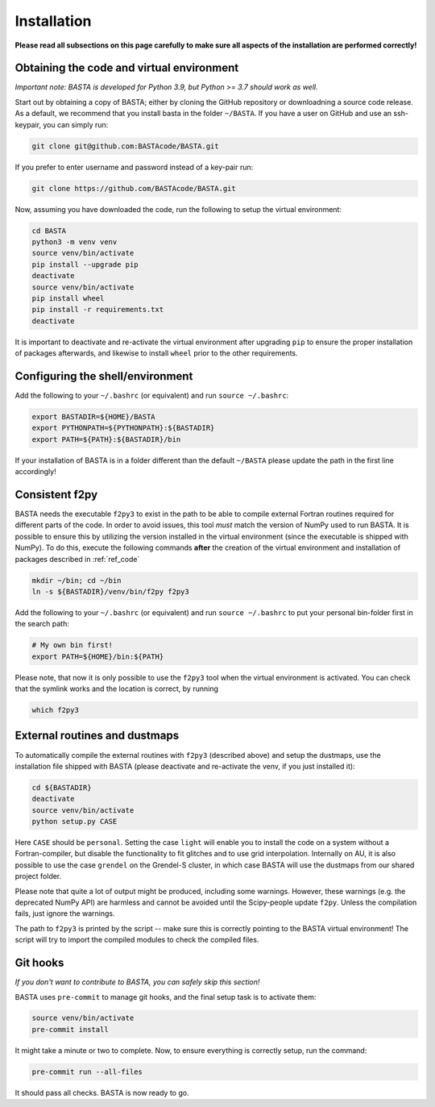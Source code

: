 .. _install:

Installation
================

**Please read all subsections on this page carefully to make sure all aspects of the installation are performed correctly!**


.. _ref_code:

Obtaining the code and virtual environment
------------------------------------------

*Important note: BASTA is developed for Python 3.9, but Python >= 3.7 should work as well.*


Start out by obtaining a copy of BASTA; either by cloning the GitHub repository or downloadning a source code release. As a default, we recommend that you install basta in the folder ``~/BASTA``. If you have a user on GitHub and use an ssh-keypair, you can simply run:

.. code-block:: bash

    git clone git@github.com:BASTAcode/BASTA.git

If you prefer to enter username and password instead of a key-pair run:

.. code-block:: bash

    git clone https://github.com/BASTAcode/BASTA.git


Now, assuming you have downloaded the code, run the following to setup the virtual environment:

.. code-block:: bash

    cd BASTA
    python3 -m venv venv
    source venv/bin/activate
    pip install --upgrade pip
    deactivate
    source venv/bin/activate
    pip install wheel
    pip install -r requirements.txt
    deactivate

It is important to deactivate and re-activate the virtual environment after upgrading ``pip`` to ensure the proper
installation of packages afterwards, and likewise to install ``wheel`` prior to the other requirements.


.. _ref_shell:

Configuring the shell/environment
---------------------------------

Add the following to your ``~/.bashrc`` (or equivalent) and run ``source ~/.bashrc``:

.. code-block:: bash

    export BASTADIR=${HOME}/BASTA
    export PYTHONPATH=${PYTHONPATH}:${BASTADIR}
    export PATH=${PATH}:${BASTADIR}/bin

If your installation of BASTA is in a folder different than the default ``~/BASTA`` please update the path in the first line accordingly!


.. _ref_f2py:

Consistent f2py
---------------

BASTA needs the executable ``f2py3`` to exist in the path to be able to compile external Fortran routines required for
different parts of the code. In order to avoid issues, this tool *must* match the version of NumPy used to run BASTA.
It is possible to ensure this by utilizing the version installed in the virtual environment (since the executable is
shipped with NumPy). To do this, execute the following commands **after** the creation of the virtual environment and
installation of packages described in :ref:`ref_code`

.. code-block:: bash

    mkdir ~/bin; cd ~/bin
    ln -s ${BASTADIR}/venv/bin/f2py f2py3

Add the following to your ``~/.bashrc`` (or equivalent) and run ``source ~/.bashrc`` to put your personal bin-folder
first in the search path:

.. code-block:: bash

    # My own bin first!
    export PATH=${HOME}/bin:${PATH}

Please note, that now it is only possible to use the ``f2py3`` tool when the virtual environment is activated. You can check that the symlink works and the location is correct, by running

.. code-block:: bash

    which f2py3


.. _ref_dust:

External routines and dustmaps
------------------------------

To automatically compile the external routines with ``f2py3`` (described above) and setup the dustmaps, use the installation file shipped with BASTA (please deactivate and re-activate the venv, if you just installed it):

.. code-block:: bash

    cd ${BASTADIR}
    deactivate
    source venv/bin/activate
    python setup.py CASE

Here ``CASE`` should be ``personal``. Setting the case ``light`` will enable you to install the code on a system without a Fortran-compiler, but disable the functionality to fit glitches and to use grid interpolation. Internally on AU, it is also possible to use the case ``grendel`` on the Grendel-S cluster, in which case BASTA will use the dustmaps from our shared project folder.

Please note that quite a lot of output might be produced, including some warnings. However, these warnings (e.g. the deprecated NumPy API) are harmless and cannot be avoided until the Scipy-people update ``f2py``. Unless the compilation fails, just ignore the warnings.

The path to ``f2py3`` is printed by the script -- make sure this is correctly pointing to the BASTA virtual environment! The script will try to import the compiled modules to check the compiled files.


.. _ref_hooks:

Git hooks
---------

*If you don't want to contribute to BASTA, you can safely skip this section!*

BASTA uses ``pre-commit`` to manage git hooks, and the final setup task is to
activate them:

.. code-block:: bash

    source venv/bin/activate
    pre-commit install


It might take a minute or two to complete. Now, to ensure everything is
correctly setup, run the command:

.. code-block:: bash

    pre-commit run --all-files


It should pass all checks. BASTA is now ready to go.
